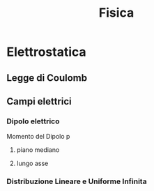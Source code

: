 #+TITLE: Fisica
#+TEACHER: Gagliardi Martino

* Elettrostatica

** Legge di Coulomb

** Campi elettrici

*** Dipolo elettrico
Momento del Dipolo p
**** piano mediano

**** lungo asse
*** Distribuzione Lineare e Uniforme Infinita
